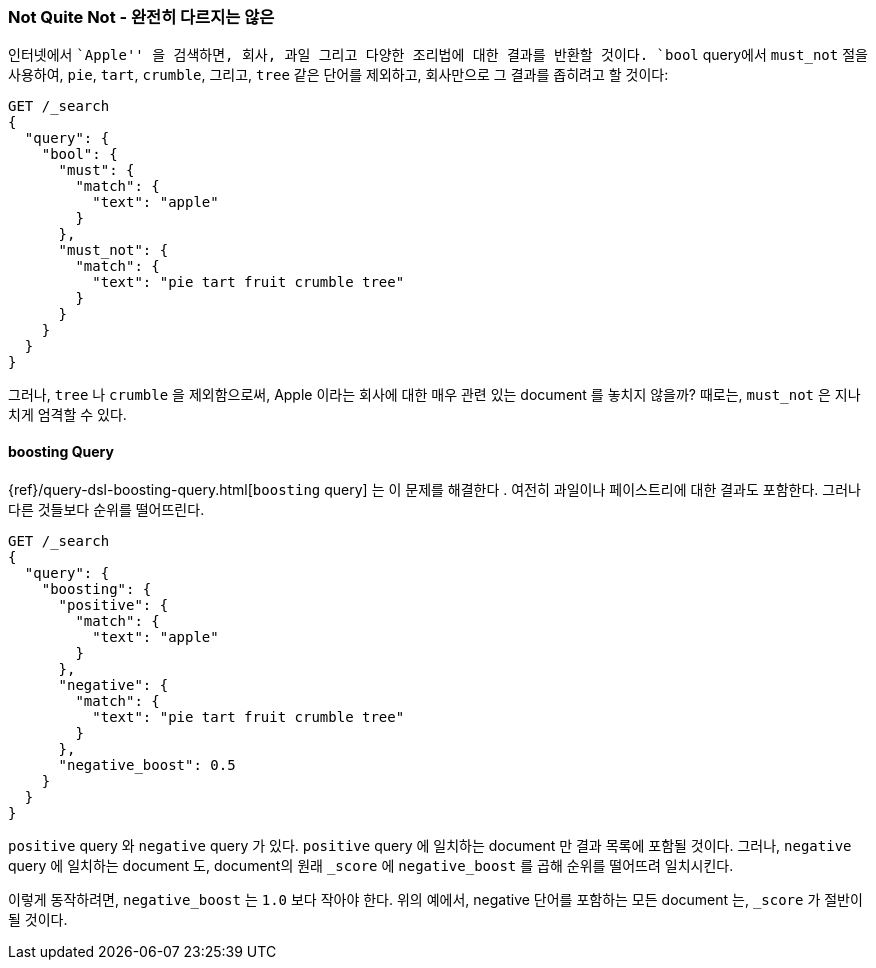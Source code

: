 [[not-quite-not]]
=== Not Quite Not - 완전히 다르지는 않은

인터넷에서 ``Apple'' 을 검색하면, 회사, 과일 그리고((("relevance", "controlling", "must_not clause in bool query")))
((("bool query", "must_not clause")))
다양한 조리법에 대한 결과를 반환할 것이다.
`bool` query에서 `must_not` 절을 사용하여, `pie`, `tart`, `crumble`, 그리고, `tree` 같은 단어를 제외하고,
회사만으로 그 결과를 좁히려고 할 것이다:

[source,json]
-------------------------------
GET /_search
{
  "query": {
    "bool": {
      "must": {
        "match": {
          "text": "apple"
        }
      },
      "must_not": {
        "match": {
          "text": "pie tart fruit crumble tree"
        }
      }
    }
  }
}
-------------------------------

그러나, `tree` 나 `crumble` 을 제외함으로써, Apple 이라는 회사에 대한 매우 관련 있는 document 를 놓치지 않을까?
때로는, `must_not` 은 지나치게 엄격할 수 있다.

[[boosting-query]]
==== boosting Query

{ref}/query-dsl-boosting-query.html[`boosting` query] 는 이 문제를 해결한다
((("boosting query")))((("relevance", "controlling", "boosting query"))).
여전히 과일이나 페이스트리에 대한 결과도 포함한다. 그러나 다른 것들보다 순위를 떨어뜨린다.

[source,json]
-------------------------------
GET /_search
{
  "query": {
    "boosting": {
      "positive": {
        "match": {
          "text": "apple"
        }
      },
      "negative": {
        "match": {
          "text": "pie tart fruit crumble tree"
        }
      },
      "negative_boost": 0.5
    }
  }
}
-------------------------------

`positive` query 와 `negative` query 가 있다.((("positive query and negative query (in boosting query)")))
`positive` query 에 일치하는 document 만 결과 목록에 포함될 것이다.
그러나, `negative` query 에 일치하는 document 도, document의 원래 `_score` 에 `negative_boost` 를 곱해 순위를 떨어뜨려 일치시킨다.

이렇게 동작하려면, `negative_boost` 는 `1.0` 보다 작아야 한다.
위의 예에서, negative 단어를 포함하는 모든 document 는, `_score` 가 절반이 될 것이다.
